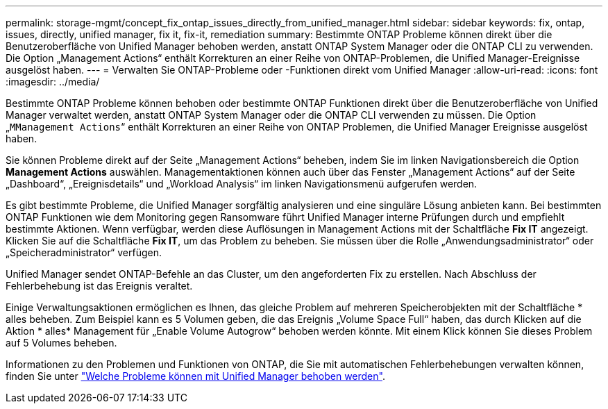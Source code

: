 ---
permalink: storage-mgmt/concept_fix_ontap_issues_directly_from_unified_manager.html 
sidebar: sidebar 
keywords: fix, ontap, issues, directly, unified manager, fix it, fix-it, remediation 
summary: Bestimmte ONTAP Probleme können direkt über die Benutzeroberfläche von Unified Manager behoben werden, anstatt ONTAP System Manager oder die ONTAP CLI zu verwenden. Die Option „Management Actions“ enthält Korrekturen an einer Reihe von ONTAP-Problemen, die Unified Manager-Ereignisse ausgelöst haben. 
---
= Verwalten Sie ONTAP-Probleme oder -Funktionen direkt vom Unified Manager
:allow-uri-read: 
:icons: font
:imagesdir: ../media/


[role="lead"]
Bestimmte ONTAP Probleme können behoben oder bestimmte ONTAP Funktionen direkt über die Benutzeroberfläche von Unified Manager verwaltet werden, anstatt ONTAP System Manager oder die ONTAP CLI verwenden zu müssen. Die Option „`MManagement Actions`“ enthält Korrekturen an einer Reihe von ONTAP Problemen, die Unified Manager Ereignisse ausgelöst haben.

Sie können Probleme direkt auf der Seite „Management Actions“ beheben, indem Sie im linken Navigationsbereich die Option *Management Actions* auswählen. Managementaktionen können auch über das Fenster „Management Actions“ auf der Seite „Dashboard“, „Ereignisdetails“ und „Workload Analysis“ im linken Navigationsmenü aufgerufen werden.

Es gibt bestimmte Probleme, die Unified Manager sorgfältig analysieren und eine singuläre Lösung anbieten kann. Bei bestimmten ONTAP Funktionen wie dem Monitoring gegen Ransomware führt Unified Manager interne Prüfungen durch und empfiehlt bestimmte Aktionen. Wenn verfügbar, werden diese Auflösungen in Management Actions mit der Schaltfläche *Fix IT* angezeigt. Klicken Sie auf die Schaltfläche *Fix IT*, um das Problem zu beheben. Sie müssen über die Rolle „Anwendungsadministrator“ oder „Speicheradministrator“ verfügen.

Unified Manager sendet ONTAP-Befehle an das Cluster, um den angeforderten Fix zu erstellen. Nach Abschluss der Fehlerbehebung ist das Ereignis veraltet.

Einige Verwaltungsaktionen ermöglichen es Ihnen, das gleiche Problem auf mehreren Speicherobjekten mit der Schaltfläche * alles beheben. Zum Beispiel kann es 5 Volumen geben, die das Ereignis „Volume Space Full“ haben, das durch Klicken auf die Aktion * alles* Management für „Enable Volume Autogrow“ behoben werden könnte. Mit einem Klick können Sie dieses Problem auf 5 Volumes beheben.

Informationen zu den Problemen und Funktionen von ONTAP, die Sie mit automatischen Fehlerbehebungen verwalten können, finden Sie unter link:../storage-mgmt/reference_what_ontap_issues_can_unified_manager_fix.html["Welche Probleme können mit Unified Manager behoben werden"].
